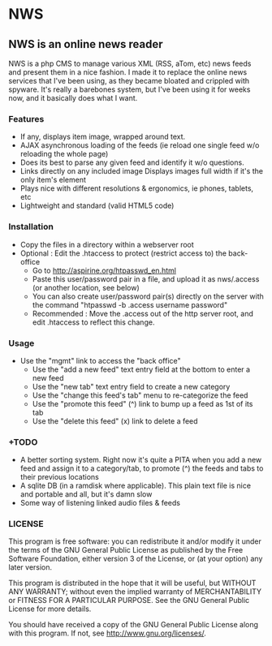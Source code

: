 * NWS

** NWS is an online news reader

   NWS is a php CMS to manage various XML (RSS, aTom, etc) news feeds
   and present them in a nice fashion. I made it to replace the online
   news services that I've been using, as they became bloated and
   crippled with spyware. It's really a barebones system, but I've
   been using it for weeks now, and it basically does what I want.

*** Features
   - If any, displays item image, wrapped around text.
   - AJAX asynchronous loading of the feeds (ie reload one single feed w/o reloading the whole page)
   - Does its best to parse any given feed and identify it w/o questions.
   - Links directly on any included image Displays images full width if it's the only item's element
   - Plays nice with different resolutions & ergonomics, ie phones, tablets, etc
   - Lightweight and standard (valid HTML5 code)

*** Installation
   - Copy the files in a directory within a webserver root
   - Optional : Edit the .htaccess to protect (restrict access to) the back-office
     - Go to http://aspirine.org/htpasswd_en.html
     - Paste this user/password pair in a file, and upload it as nws/.access (or another location, see below)
     - You can also create user/password pair(s) directly on the server with the command "htpasswd -b .access username password"
     - Recommended : Move the .access out of the http server root, and edit .htaccess to reflect this change.

*** Usage
   - Use the "mgmt" link to access the "back office"
     - Use the "add a new feed" text entry field at the bottom to enter a new feed
     - Use the "new tab" text entry field to create a new category
     - Use the "change this feed's tab" menu to re-categorize the feed
     - Use the "promote this feed" (^) link to bump up a feed as 1st of its tab
     - Use the "delete this feed" (x) link to delete a feed

*** +TODO
  - A better sorting system. Right now it's quite a PITA when you add a new feed and assign it to a category/tab, to promote (^) the feeds and tabs to their previous locations
  - A sqlite DB (in a ramdisk where applicable). This plain text file is nice and portable and all, but it's damn slow
  - Some way of listening linked audio files & feeds

*** LICENSE
    This program is free software: you can redistribute it and/or modify
    it under the terms of the GNU General Public License as published by
    the Free Software Foundation, either version 3 of the License, or
    (at your option) any later version.

    This program is distributed in the hope that it will be useful,
    but WITHOUT ANY WARRANTY; without even the implied warranty of
    MERCHANTABILITY or FITNESS FOR A PARTICULAR PURPOSE.  See the
    GNU General Public License for more details.

    You should have received a copy of the GNU General Public License
    along with this program.  If not, see <http://www.gnu.org/licenses/>.
